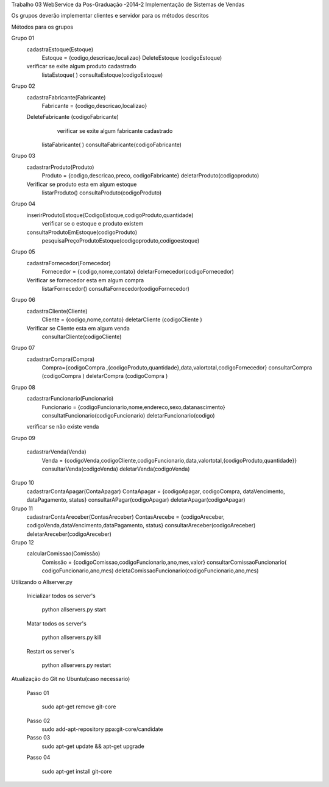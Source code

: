 Trabalho 03
WebService da Pos-Graduação -2014-2
Implementação de Sistemas de Vendas

Os grupos deverão implementar clientes e servidor para os métodos descritos

Métodos para os grupos


Grupo 01
	cadastraEstoque(Estoque)
		Estoque = {codigo,descricao,localizao}
		DeleteEstoque (codigoEstoque)
	verificar se exite algum produto cadastrado
		listaEstoque( )
		consultaEstoque(codigoEstoque)

Grupo 02
	cadastraFabricante(Fabricante)
   		Fabricante = {codigo,descricao,localizao}
	DeleteFabricante (codigoFabricante)
   		verificar se exite algum fabricante cadastrado
          listaFabricante( )
          consultaFabricante(codigoFabricante)

Grupo 03
	cadastrarProduto(Produto)
		Produto = {codigo,descricao,preco, codigoFabricante}
		deletarProduto(codigoproduto)
	Verificar se produto esta em algum estoque
		listarProduto()
		consultaProduto(codigoProduto)

Grupo 04
	inserirProdutoEstoque(CodigoEstoque,codigoProduto,quantidade)
		verificar se o estoque e produto existem
	consultaProdutoEmEstoque(codigoProduto)
		pesquisaPreçoProdutoEstoque(codigoproduto,codigoestoque)

Grupo 05
	cadastraFornecedor(Fornecedor)
		Fornecedor = {codigo,nome,contato}
		deletarFornecedor(codigoFornecedor)
	Verificar se fornecedor esta em algum compra
		listarFornecedor()
		consultaFornecedor(codigoFornecedor)

Grupo 06
	cadastraCliente(Cliente)
		Cliente = {codigo,nome,contato}
		deletarCliente (codigoCliente )
	Verificar se Cliente esta em algum venda
		consultarCliente(codigoCliente)


Grupo 07
	cadastrarCompra(Compra)
		Compra={codigoCompra ,{codigoProduto,quantidade},data,valortotal,codigoFornecedor}
		consultarCompra (codigoCompra )
		deletarCompra (codigoCompra )

Grupo 08
	cadastrarFuncionario(Funcionario)
		Funcionario = {codigoFuncionario,nome,endereco,sexo,datanascimento}
		consultatFuncionario(codigoFuncionario)
		deletarFuncionario(codigo)
	verificar se não existe venda

Grupo 09

	cadastrarVenda(Venda)
		Venda = {codigoVenda,codigoCliente,codigoFuncionario,data,valortotal,{codigoProduto,quantidade}}
		consultarVenda(codigoVenda)
		deletarVenda(codigoVenda)

Grupo 10
	cadastrarContaApagar(ContaApagar)
	ContaApagar = {codigoApagar, codigoCompra, dataVencimento, dataPagamento, status}
	consultarAPagar(codigoApagar)
	deletarApagar(codigoApagar)

Grupo 11
	cadastrarContaAreceber(ContasAreceber)
	ContasArecebe = {codigoAreceber, codigoVenda,dataVencimento,dataPagamento, status}
	consultarAreceber(codigoAreceber)
	deletarAreceber(codigoAreceber)

Grupo 12
	calcularComissao(Comissão)
		Comissão = {codigoComissao,codigoFuncionario,ano,mes,valor}
		consultarComissaoFuncionario( codigoFuncionario,ano,mes)
		deletaComissaoFuncionario(codigoFuncionario,ano,mes)





Utilizando o Allserver.py


	Inicializar todos os server's

		python allservers.py start

	Matar todos os server's

		python allservers.py kill

	Restart os server´s

		python allservers.py restart


Atualização do Git no Ubuntu(caso necessario)

	Passo 01

	   sudo apt-get remove git-core

	Passo 02
	   sudo add-apt-repository ppa:git-core/candidate

	Passo 03
	    sudo apt-get update && apt-get upgrade

	Passo 04

	    sudo apt-get install git-core

